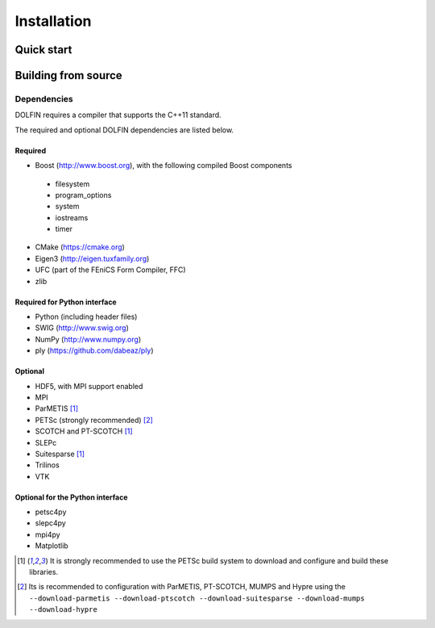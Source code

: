 .. DOLFIN installation docs

============
Installation
============


Quick start
===========


Building from source
====================



Dependencies
------------

DOLFIN requires a compiler that supports the C++11 standard.

The required and optional DOLFIN dependencies are listed below.

Required
^^^^^^^^

- Boost (http://www.boost.org), with the following compiled Boost
  components
 - filesystem
 - program_options
 - system
 - iostreams
 - timer
- CMake (https://cmake.org)
- Eigen3 (http://eigen.tuxfamily.org)
- UFC (part of the FEniCS Form Compiler, FFC)
- zlib


Required for Python interface
^^^^^^^^^^^^^^^^^^^^^^^^^^^^^

- Python (including header files)
- SWIG (http://www.swig.org)
- NumPy (http://www.numpy.org)
- ply (https://github.com/dabeaz/ply)


Optional
^^^^^^^^

- HDF5, with MPI support enabled
- MPI
- ParMETIS [1]_
- PETSc (strongly recommended) [2]_
- SCOTCH and PT-SCOTCH [1]_
- SLEPc
- Suitesparse [1]_
- Trilinos
- VTK


Optional for the Python interface
^^^^^^^^^^^^^^^^^^^^^^^^^^^^^^^^^

- petsc4py
- slepc4py
- mpi4py
- Matplotlib

.. [1] It is strongly recommended to use the PETSc build system to
       download and configure and build these libraries.

.. [2] Its is recommended to configuration with ParMETIS, PT-SCOTCH,
       MUMPS and Hypre using the
       ``--download-parmetis --download-ptscotch --download-suitesparse
       --download-mumps --download-hypre``
